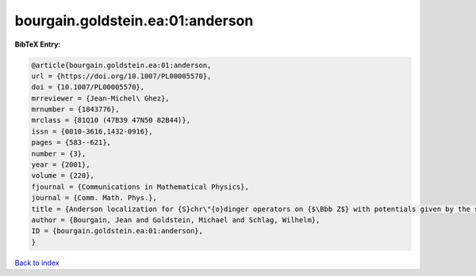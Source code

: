 bourgain.goldstein.ea:01:anderson
=================================

.. :cite:t:`bourgain.goldstein.ea:01:anderson`

.. bibliography:: ../../All.bib

**BibTeX Entry:**

.. code-block:: bibtex

   @article{bourgain.goldstein.ea:01:anderson,
   url = {https://doi.org/10.1007/PL00005570},
   doi = {10.1007/PL00005570},
   mrreviewer = {Jean-Michel\ Ghez},
   mrnumber = {1843776},
   mrclass = {81Q10 (47B39 47N50 82B44)},
   issn = {0010-3616,1432-0916},
   pages = {583--621},
   number = {3},
   year = {2001},
   volume = {220},
   fjournal = {Communications in Mathematical Physics},
   journal = {Comm. Math. Phys.},
   title = {Anderson localization for {S}chr\"{o}dinger operators on {$\Bbb Z$} with potentials given by the skew-shift},
   author = {Bourgain, Jean and Goldstein, Michael and Schlag, Wilhelm},
   ID = {bourgain.goldstein.ea:01:anderson},
   }

`Back to index <../index>`_
